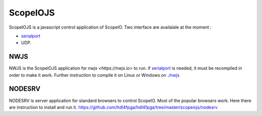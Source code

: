ScopeIOJS
=========

ScopeIOJS is a javascript control application of ScopeIO. Two interface are
availalale at the moment : 

- `serialport <https://github.com/serialport/node-serialport>`_
- UDP.

NWJS
----

NWJS is the ScopeIOJS application for `nwjs <https://nwjs.io>` to run.
if `serialport <https://github.com/serialport/node-serialport>`_
is needed, it must be recompiled in order to make it work. Further instruction
to compile it on Linux or Windows on `<./nwjs>`_

NODESRV
-------

NODESRV is server application for standard browsers to control ScopeIO.
Most of the popular browsers work. Here there are instruction to install and run it.
https://github.com/hdl4fpga/hdl4fpga/tree/master/scopeiojs/nodesrv
